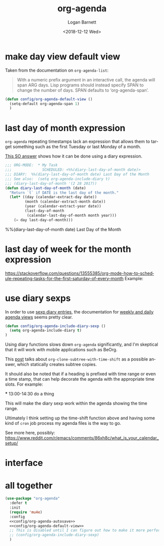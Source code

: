 #+title:    org-agenda
#+author:   Logan Barnett
#+email:    logustus@gmail.com
#+date:     <2018-12-12 Wed>
#+language: en
#+tags:     emacs config org-agenda

* COMMENT save buffers on changing todos

  Changes in =org-agenda= write to the buffers that own the original TODO items
  but they do not save the buffer (which means a crash or other problem could
  remove my progress recorded). Auto-save may take care of this, but I don't see
  why we wouldn't just save the results anyways.

  I found a solution on this [[https://emacs.stackexchange.com/questions/21754/how-to-automatically-save-all-org-files-after-marking-a-repeating-item-as-done-i][SO post]], which I have adopted slightly (mostly so I
  don't have a function named after a glyph I can't readily type).

  #+begin_src emacs-lisp :results none
    (defmacro unrest (fnc)
      "Return function that ignores its arguments and invokes FNC."
      `(lambda (&rest _rest)
         (funcall ,fnc)))
  #+end_src

  #+name: config/org-agenda-autosave
  #+begin_src emacs-lisp :results none
    (advice-add 'org-deadline       :after (unrest #'org-save-all-org-buffers))
    (advice-add 'org-schedule       :after (unrest #'org-save-all-org-buffers))
    (advice-add 'org-store-log-note :after (unrest #'org-save-all-org-buffers))
    (advice-add 'org-todo           :after (unrest #'org-save-all-org-buffers))
  #+end_src

* make day view default view
Taken from the documentation on =org-agenda-list=:

#+begin_quote
With a numeric prefix argument in an interactive call, the agenda will span ARG
days. Lisp programs should instead specify SPAN to change the number of days.
SPAN defaults to ‘org-agenda-span’.
#+end_quote

#+name: config/org-agenda-default-view
#+begin_src emacs-lisp :results none :tangle yes
(defun config/org-agenda-default-view ()
  (setq-default org-agenda-span 1)
  )
#+end_src

* last day of month expression
  =org-agenda= repeating timestamps lack an expression that allows them to
  target something such as the first Tuesday or last Monday of a month.

  [[https://emacs.stackexchange.com/questions/31683/schedule-org-task-for-last-day-of-every-month][This SO answer]] shows how it can be done using a diary expression.

  #+begin_src emacs-lisp
    ;;; ORG-MODE:  * My Task
    ;;;              SCHEDULED: <%%(diary-last-day-of-month date)>
    ;;; DIARY:  %%(diary-last-day-of-month date) Last Day of the Month
    ;;; See also:  (setq org-agenda-include-diary t)
    ;;; (diary-last-day-of-month '(2 28 2017))
    (defun diary-last-day-of-month (date)
      "Return `t` if DATE is the last day of the month."
      (let* ((day (calendar-extract-day date))
             (month (calendar-extract-month date))
             (year (calendar-extract-year date))
             (last-day-of-month
              (calendar-last-day-of-month month year)))
        (= day last-day-of-month)))
  #+end_src

  %%(diary-last-day-of-month date) Last Day of the Month

* last day of week for the month expression

  https://stackoverflow.com/questions/13555385/org-mode-how-to-schedule-repeating-tasks-for-the-first-saturday-of-every-month
  Example:
  # <%%(diary-float t 6 1)>
* use diary sexps
  In order to use [[https://www.gnu.org/software/emacs/manual/html_node/emacs/Sexp-Diary-Entries.html][sexp diary entries]], the documentation for
  [[https://orgmode.org/manual/Weekly_002fdaily-agenda.html][weekly and daily agenda views]] seems pretty clear.

  #+begin_src emacs-lisp
    (defun config/org-agenda-include-diary-sexp ()
      (setq org-agenda-include-diary t)
    )
  #+end_src

  Using diary functions slows down =org-agenda= significantly, and I'm skeptical
  that it will work with mobile applications such as BeOrg.

  This [[https://karl-voit.at/2017/01/15/org-clone-subtree-with-time-shift/][post]] talks about =org-clone-subtree-with-time-shift= as a possible
  answer, which statically creates subtree copies.

  It should also be noted that if a heading is prefixed with time range or even
  a time stamp, that can help decorate the agenda with the appropriate time
  slots. For example:

  #+begin_example org
  *** 13:00-14:30 do a thing
  #+end_example

  This will make the diary sexp work within the agenda showing the time range.

  Ultimately I think setting up the time-shift function above and having some
  kind of =cron= job process my agenda files is the way to go.

  See more here, possibly: https://www.reddit.com/r/emacs/comments/86xh8c/what_is_your_calendar_setup/
* interface
** COMMENT hydra
=org-agenda= has a whole mess of keys that I can never remember. Hydra should
save the day here!

#+begin_src emacs-lisp :results none
(defhydra hydra-evil-org-agenda
  (:pre (hydra-stack-init)
   ;; foreign-keys set to run will pass through key bindings. This means
   ;; evil-mode keys will work as expected so long as they are not shadowed
   ;; here.
   :foreign-keys run
   :hint none
   )
  "
Org agenda

_r_ refile
_s_ schedule
_v_ view

_C-g_ quit org-agenda
"
  ("v"
       (progn
         (hydra-evil-org-agenda-view/body)
         (hydra-push '(hydra-evil-org-agenda/body))
         )
   "view"
   :exit t
   )
  ("r" (org-agenda-refile) "refile")
  ("s" (org-agenda-schedule (org-read-date-display)) "schedule")
  ("q"
   (message "q blocked - use C-g to quit.")
   :exit nil
   )
  ("C-g" (org-agenda-Quit) "quit" :exit t)
  )

(defhydra hydra-evil-org-agenda-view (
                                      :foreign-keys run
                                      :hint none
                                      )
  "
Org agenda view

^View^      ^Step^
^----^----  ^----^-------
_d_ day     _C-n_ later
_w_ week    _C-p_ earlier
_m_ month
_y_ year
^^

_C-g_ back one menu
"
  ("d" org-agenda-day-view)
  ("w" org-agenda-week-view)
  ("m" org-agenda-month-view)
  ("y" org-agenda-year-view)
  ("C-g" hydra-pop "exit" :exit t)
  ("C-n" org-agenda-later "Step later")
  ("C-p" org-agenda-earlier "Step earlier")
  ;; TODO: Make a navigation stack to push and pop, then use u and C-r to move
  ;; along it.
  ("q"
   (message "q blocked - use C-g to quit.")
   :exit nil
   )
  )

(message "[CONFIG] Registering Hydra for org-agenda...")
(add-hook 'org-agenda-mode-hook (lambda ()
                                  (message "entering org-agenda-mode")
    (if (hydra-stack-empty-p)
        (hydra-evil-org-agenda/body)
        (message "Hydra already open, skipping.")
      )
    )
  )
#+end_src
** COMMENT transient

#+begin_src emacs-lisp :results none
(defclass argh--variable (transient-variable)
  ((scope       :initarg :scope)))

(define-infix-command argh-set-query ()
  "Set the `query' variable in the source buffer."
  :class 'argh--variable
  :key "-q"
  :argument "--query="
  :variable 'query)

(define-transient-command argh-transient ()
  "Show transient for current buffer."
  ["Query"
   (argh-set-query)])

(cl-defmethod transient-infix-set ((obj argh--variable) value)
  "Set a variable."
  (let ((variable (oref obj variable)))
    (oset obj value value)
    (set (make-local-variable (oref obj variable)) value)
    (unless (or value transient--prefix)
      (message "Unset %s" variable))))

;; (transient-setup 'argh
;;                  nil
;;                  nil
;;                  "Argh - set a variable"
;;                  'argh-transient
;;                  )

;; (transient-setup 'org-dnd
;;                  nil
;;                  nil
;;   ;;               "Org D&D"
;;                  (transient-define-prefix 'initiative

;;                    )
;;                  )
#+end_src

* all together

#+begin_src emacs-lisp :results none :noweb yes
  (use-package "org-agenda"
    :defer t
    :init
    (require 'mu4e)
    :config
    <<config/org-agenda-autosave>>
    <<config/org-agenda-default-view>>
    ;; This is disabled until I can figure out how to make it more performant.
    ;; (config/org-agenda-include-diary-sexp)
    )
#+end_src
